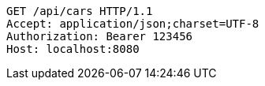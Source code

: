 [source,http,options="nowrap"]
----
GET /api/cars HTTP/1.1
Accept: application/json;charset=UTF-8
Authorization: Bearer 123456
Host: localhost:8080

----